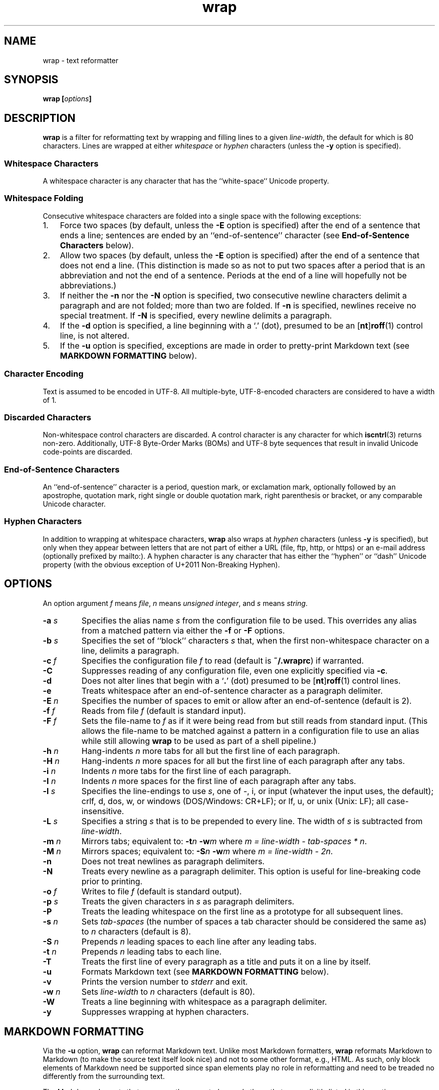 .\"
.\"     wrap -- text reformatter
.\"     wrap.1: manual page
.\"
.\"     Copyright (C) 1996-2017  Paul J. Lucas
.\"
.\"     This program is free software; you can redistribute it and/or modify
.\"     it under the terms of the GNU General Public License as published by
.\"     the Free Software Foundation; either version 2 of the Licence, or
.\"     (at your option) any later version.
.\"
.\"     This program is distributed in the hope that it will be useful,
.\"     but WITHOUT ANY WARRANTY; without even the implied warranty of
.\"     MERCHANTABILITY or FITNESS FOR A PARTICULAR PURPOSE.  See the
.\"     GNU General Public License for more details.
.\"
.\"     You should have received a copy of the GNU General Public License
.\"     along with this program.  If not, see <http://www.gnu.org/licenses/>.
.\"
.\" ---------------------------------------------------------------------------
.\" define code-start macro
.de cS
.sp
.nf
.RS 5
.ft CW
..
.\" define code-end macro
.de cE
.ft 1
.RE
.fi
.if !'\\$1'0' .sp
..
.\" ---------------------------------------------------------------------------
.TH \f3wrap\fP 1 "January 19, 2017" "PJL TOOLS"
.SH NAME
wrap \- text reformatter
.SH SYNOPSIS
.B wrap
.BI [ options ]
.SH DESCRIPTION
.B wrap
is a filter for reformatting text by wrapping and filling lines
to a given
.IR line-width ,
the default for which is 80 characters.
Lines are wrapped at either
.I whitespace
or
.I hyphen
characters
(unless the
.B \-y
option is specified).
.SS Whitespace Characters
A whitespace character is any character
that has the ``white-space`` Unicode property.
.SS Whitespace Folding
Consecutive whitespace characters
are folded into a single space
with the following exceptions:
.nr step 1 1
.IP \n[step]. 3
Force two spaces
(by default, unless the
.B \-E
option is specified)
after the end of a sentence that ends a line;
sentences are ended by an ``end-of-sentence'' character
(see
.B End-of-Sentence Characters
below).
.IP \n+[step].
Allow two spaces
(by default, unless the
.B \-E
option is specified)
after the end of a sentence that does not end a line.
(This distinction is made so as not to put two spaces after
a period that is an abbreviation and not the end of a sentence.
Periods at the end of a line will hopefully not be abbreviations.)
.IP \n+[step].
If neither the
.B \-n
nor the
.B \-N
option is specified,
two consecutive newline characters delimit a paragraph and are not folded;
more than two are folded.
If
.B \-n
is specified,
newlines receive no special treatment.
If
.B \-N
is specified, every newline delimits a paragraph.
.IP \n+[step].
If the
.B \-d
option is specified,
a line beginning with a `\f(CW.\fP' (dot),
presumed to be an
.RB [ nt ] roff (1)
control line,
is not altered.
.IP \n+[step].
If the
.B \-u
option is specified,
exceptions are made in order to pretty-print Markdown text
(see
.B MARKDOWN FORMATTING
below).
.SS Character Encoding
Text is assumed to be encoded in UTF-8.
All multiple-byte, UTF-8-encoded characters
are considered to have a width of 1.
.SS Discarded Characters
Non-whitespace control characters are discarded.
A control character is any character for which
.BR iscntrl (3)
returns non-zero.
Additionally,
UTF-8 Byte-Order Marks (BOMs)
and UTF-8 byte sequences that result in invalid Unicode code-points
are discarded.
.SS End-of-Sentence Characters
An ``end-of-sentence'' character is
a period,
question mark,
or
exclamation mark,
optionally followed by
an apostrophe,
quotation mark,
right single or double quotation mark,
right parenthesis or bracket,
or any comparable Unicode character.
.SS Hyphen Characters
In addition to wrapping at whitespace characters,
.B wrap
also wraps at
.I hyphen
characters
(unless
.B \-y
is specified),
but only when they appear between letters
that are not part of either a URL
(file, ftp, http, or https)
or an e-mail address
(optionally prefixed by \f(CWmailto:\fP).
A hyphen character is any character that has either the
``hyphen''
or
``dash''
Unicode property
(with the obvious exception of U+2011 Non-Breaking Hyphen).
.SH OPTIONS
An option argument
.I f
means
.IR file ,
.I n
means
.IR "unsigned integer" ,
and
.I s
means
.IR string .
.TP
.BI \-a " s"
Specifies the alias name
.I s
from the configuration file to be used.
This overrides any alias
from a matched pattern
via either the
.B \-f
or
.B \-F
options.
.TP
.BI \-b " s"
Specifies the set of ``block'' characters
.I s
that,
when the first non-whitespace character on a line,
delimits a paragraph.
.TP
.BI \-c " f"
Specifies the configuration file
.I f
to read
(default is
.BR ~/.wraprc )
if warranted.
.TP
.B \-C
Suppresses reading of any configuration file,
even one explicitly specified via
.BR \-c .
.TP
.B \-d
Does not alter lines that begin with a
.RB ` . '
(dot) presumed to be
.RB [ nt ] roff (1)
control lines.
.TP
.B \-e
Treats whitespace after an end-of-sentence character as a paragraph delimiter.
.TP
.BI \-E " n"
Specifies the number of spaces to emit or allow after an end-of-sentence
(default is 2).
.TP
.BI \-f " f"
Reads from file
.I f
(default is standard input).
.TP
.BI \-F " f"
Sets the file-name to
.I f
as if it were being read from
but still reads from standard input.
(This allows the file-name to be matched against a pattern
in a configuration file to use an alias
while still allowing
.B wrap
to be used as part of a shell pipeline.)
.TP
.BI \-h " n"
Hang-indents
.I n
more tabs for all but the first line of each paragraph.
.TP
.BI \-H " n"
Hang-indents
.I n
more spaces for all but the first line of each paragraph
after any tabs.
.TP
.BI \-i " n"
Indents
.I n
more tabs for the first line of each paragraph.
.TP
.BI \-I " n"
Indents
.I n
more spaces for the first line of each paragraph after any tabs.
.TP
.BI \-l " s"
Specifies the line-endings to use
.IR s ,
one of
\f(CW-\fP,
\f(CWi\fP,
or
\f(CWinput\fP
(whatever the input uses, the default);
\f(CWcrlf\fP,
\f(CWd\fP,
\f(CWdos\fP,
\f(CWw\fP,
or
\f(CWwindows\fP
(DOS/Windows: CR+LF);
or
\f(CWlf\fP,
\f(CWu\fP,
or
\f(CWunix\fP
(Unix: LF);
all case-insensitive.
.TP
.BI \-L " s"
Specifies a string
.I s
that is to be prepended to every line.
The width of
.I s
is subtracted from
.IR line-width .
.TP
.BI \-m " n"
Mirrors tabs; equivalent to:
.BI \-t n
.BI \-w m
where
.IR "m = line-width \- tab-spaces * n" .
.TP
.BI \-M " n"
Mirrors spaces; equivalent to:
.BI \-S n
.BI \-w m
where
.IR "m = line-width \- 2n" .
.TP
.B \-n
Does not treat newlines as paragraph delimiters.
.TP
.B \-N
Treats every newline as a paragraph delimiter.
This option is useful for line-breaking code prior to printing.
.TP
.BI \-o " f"
Writes to file
.I f
(default is standard output).
.TP
.BI \-p " s"
Treats the given characters in
.I s
as paragraph delimiters.
.TP
.B \-P
Treats the leading whitespace on the first line
as a prototype for all subsequent lines.
.TP
.BI \-s " n"
Sets
.I tab-spaces
(the number of spaces a tab character should be considered the same as)
to
.I n
characters
(default is 8).
.TP
.BI \-S " n"
Prepends
.I n
leading spaces to each line after any leading tabs.
.TP
.BI \-t " n"
Prepends
.I n
leading tabs to each line.
.TP
.B \-T
Treats the first line of every paragraph as a title
and puts it on a line by itself.
.TP
.B \-u
Formats Markdown text
(see
.B MARKDOWN FORMATTING
below).
.TP
.B \-v
Prints the version number to
.I stderr
and exit.
.TP
.BI \-w " n"
Sets
.I line-width
to
.I n
characters
(default is 80).
.TP
.B \-W
Treats a line beginning with whitespace as a paragraph delimiter.
.TP
.B \-y
Suppresses wrapping at hyphen characters.
.SH MARKDOWN FORMATTING
Via the
.B \-u
option,
.B wrap
can reformat Markdown text.
Unlike most Markdown formatters,
.B wrap
reformats Markdown to Markdown
(to make the source text itself look nice)
and not to some other format,
e.g., HTML.
As such,
only block elements of Markdown need be supported
since span elements play no role in reformatting
and need to be treaded no differently from the surrounding text.
.P
The Markdown elements that are currently supported
are only those that are explicitly listed in this section.
.SS Paragraphs
Paragraphs,
one or more consecutive lines of text
separated by one or more blank lines,
are reformatted as normal.
.SS Headers
Setext-style headers are supported:
.cS
This is an H1
=============

This is an H2
-------------
.cE
Any number of \f(CW=\fP's or \f(CW-\fP's will work
and need not match the number of characters
on the preceding line.
Atx-style headers are also supported:
.cS
# This is an H1

## This is an H2

###### This is an H6
.cE
that is 1\-6 \f(CW#\fP characters.
Optionally,
atx-style headers may be ``closed''
with trailing \f(CW#\fP characters,
but the number of closing \f(CW#\fP characters
need not match the number of opening characters.
Headers of either style may be indented by up to 3 spaces.
.SS Unordered/Bulleted Lists
Unordered lists use asterisks, plusses, and minuses
as list item markers:
.cS
* Red
* Green
* Blue
.cE
Markers may be indented by up to 3 spaces and
.I must
be followed by a space.
Multiline items may either be hang-indented:
.cS
+ Lorem ipsum dolor sit amet, ligula suspendisse nulla pretium,
  rhoncus tempor fermentum, enim integer ad vestibulum volutpat.
+ Nisl rhoncus turpis est, vel elit, congue wisi enim nunc
  ultricies sit, magna tincidunt.
.cE
or not:
.cS
+ Lorem ipsum dolor sit amet, ligula suspendisse nulla pretium,
rhoncus tempor fermentum, enim integer ad vestibulum volutpat.
+ Nisl rhoncus turpis est, vel elit, congue wisi enim nunc
ultricies sit, magna tincidunt.
.cE
Items may be separated by blank lines:
.cS
+ Lorem ipsum dolor sit amet, ligula suspendisse nulla pretium,
  rhoncus tempor fermentum, enim integer ad vestibulum volutpat.

+ Nisl rhoncus turpis est, vel elit, congue wisi enim nunc
  ultricies sit, magna tincidunt.
.cE
Items may be multiple paragraphs
where the first line of subsequent paragraphs
.I must
be indented,
but others need not be:
.cS
+ Lorem ipsum dolor sit amet, ligula suspendisse nulla pretium,
  rhoncus tempor fermentum, enim integer ad vestibulum volutpat.

  Nisl rhoncus turpis est, vel elit, congue wisi enim nunc
  ultricies sit, magna tincidunt.

+ Maecenas aliquam maecenas ligula nostra, accumsan taciti.
Sociis mauris in integer, a dolor netus non dui aliquet,
sagittis felis sodales, dolor sociis mauris, vel eu libero
cras.

  Faucibus at. Arcu habitasse elementum est, ipsum purus pede
porttitor class, ut adipiscing, aliquet sed auctor, imperdiet
arcu per diam dapibus libero duis.
.cE
(The original Markdown specification
.I requires
subsequent paragraphs to be indented by
.I 4
spaces;
.B wrap
allows paragraphs to be indented less
to match the hang-indent.)
.P
When reformatted,
multiline items are
.I always
hang-indented.
.SS Ordered/Numbered Lists
Ordered lists use numbers and
.I must
be followed by either a period or a right parenthesis \f(CW)\fP delimiter
and a space:
.cS
1. Chocolate
2. Vanilla
3. Strawberry
.cE
When reformatted,
out-of-sequence numbers will automatically be renumbered
starting at the first number.
A list item having a delimiter that is different from a previous list item
starts a new list:
.cS
1. This is one list.
1) This is another list.
.cE
Aside from using numbers as list item markers,
everything else about unordered lists
also applies to ordered lists.
.SS Definition Lists
Definition lists are term lines
preceded by a blank line
followed by definition lines that start with a colon:
.cS
Apple
: A deciduous tree (Malus domestica) in the rose family best known
  for its sweet, pomaceous fruit.

Pear
: Any of several tree and shrub species of genus Pyrus in the
  family Rosaceae.  It is also the name of the pomaceous fruit of
  these trees.
.cE
Term lines may be followed by a blank line.
Terms may have multiple definitions
that may be separated by a blank line:
.cS
Apple
: A deciduous tree (Malus domestica) in the rose family best known
  for its sweet, pomaceous fruit.
: An American multinational technology company headquartered in
  Cupertino, California, that designs, develops, and sells
  consumer electronics, computer software, and online services.
.cE
Aside from using a colon as the list item marker,
everything else about unordered lists
also applies to definition lists.
.SS Nested Lists
Nested lists
.I must
be indented 4 spaces per nesting level
and may be any mixture of
unordered,
ordered,
and definition
lists:
.cS
1. First outermost list item.
    * First nested list item.
    * Second nested list item.
2. Second outermost list item.
.cE
Nested lists support blank lines
and multiple-line and multiple-paragraph list items.
.SS Code Blocks
Code blocks
are one or more lines
indented by at least 4 spaces or 1 tab:
.cS
In C, the program to print ``hello, world'' is

    #include <stdio.h>

    int main() {
      printf( "hello, world\\n" );
    }

Just how to run this program depends on the system you are using.
.cE
Code blocks are passed through unaltered.
Code blocks nested inside lists
.I must
be indented
.I twice
\(em 8 spaces or 2 tabs.
.SS Fenced Code Blocks
Alternatively,
code blocks may be ``fenced,''
that is a sequence of lines
starting with 3 or more
tildes \f(CW~\fP or backticks \f(CW`\fP
and ending with at least as many of the same character:
.cS
~~~
#include <stdio.h>

int main() {
  printf( "hello, world\\n" );
}
~~~
.cE
Fenced code blocks are passed through unaltered.
.SS Horizontal Rules
Horitontal rules
(lines separating sections of a document)
are 3 or more
hyphens,
asterisks,
or
underscores
on a line by themselves.
Any amount of whitespace may also be used.
Examples include:
.cS
---
***
___
* * *
----------
.cE
Since a \f(CW---\fP
would be ambiguous with a Setext 2nd-level header,
the latter
.I must
have a non-blank line preceding it.
.SS Block-Level HTML
Block-level HTML are lines of one of the following:
.nr step 1 1
.IP \n[step]. 3
Starts with
\f(CW<pre\fP,
\f(CW<script\fP,
or
\f(CW<style\fP,
and is optionally followed by \f(CW>\fP or whitespace;
ends with a line containing
\f(CW</pre>\fP,
\f(CW</script>\fP,
or
\f(CW</style>\fP.
.IP \n+[step].
Starts with \f(CW<!--\fP (comment);
ends with a line containing \f(CW-->\fP.
.IP \n+[step].
Starts with \f(CW<?\fP (processing instruction);
ends with a line containing \f(CW?>\fP.
.IP \n+[step].
Starts with \f(CW<!\fP followed by an uppercase letter (DOCTYPE);
ends with a line containing \f(CW>\fP.
.IP \n+[step].
Starts with \f(CW<![CDATA[\fP (CDATA section);
ends with a line containing \f(CW]]>\fP.
.IP \n+[step].
Starts with \f(CW<\fP or \f(CW</\fP
followed by one of
\f(CWarticle\fP, \f(CWaside\fP,
\f(CWbase\fP, \f(CWbasefont\fP, \f(CWblockquote\fP, \f(CWbody\fP, \f(CWbr\fP,
\f(CWbutton\fP,
\f(CWcanvas\fP, \f(CWcaption\fP, \f(CWcenter\fP, \f(CWcol\fP, \f(CWcolgroup\fP,
\f(CWdd\fP, \f(CWdetails\fP, \f(CWdialog\fP, \f(CWdir\fP, \f(CWdiv\fP,
\f(CWdl\fP, \f(CWdt\fP,
\f(CWembed\fP,
\f(CWfieldset\fP, \f(CWfigcaption\fP, \f(CWfigure\fP, \f(CWfooter\fP,
\f(CWform\fP, \f(CWframe\fP, \f(CWframeset\fP,
\f(CWh1\fP, \f(CWh2\fP, \f(CWh3\fP, \f(CWh4\fP, \f(CWh5\fP, \f(CWh6\fP,
\f(CWhead\fP, \f(CWheader\fP, \f(CWhgroup\fP, \f(CWhr\fP, \f(CWhtml\fP,
\f(CWiframe\fP,
\f(CWlegend\fP, \f(CWli\fP, \f(CWlink\fP,
\f(CWmain\fP, \f(CWmap\fP, \f(CWmenu\fP, \f(CWmenuitem\fP, \f(CWmeta\fP,
\f(CWnav\fP, \f(CWnoframes\fP,
\f(CWobject\fP, \f(CWol\fP, \f(CWoptgroup\fP, \f(CWoption\fP,
\f(CWp\fP, \f(CWparam\fP, \f(CWprogress\fP,
\f(CWsection\fP, \f(CWsource\fP, \f(CWsummary\fP,
\f(CWtable\fP, \f(CWtbody\fP, \f(CWtd\fP, \f(CWtextarea\fP, \f(CWtfoot\fP,
\f(CWth\fP, \f(CWthead\fP, \f(CWtitle\fP, \f(CWtr\fP, \f(CWtrack\fP,
\f(CWul\fP,
or
\f(CWvideo\fP,
and is optionally followed by \f(CW>\fP, \f(CW/>\fP, or whitespace;
ends with a blank line.
.IP \n+[step].
Starts with a complete HTML (or XML) open or close tag
(having any tag name other than \f(CWpre\fP, \f(CWscript\fP, or \f(CWstyle\fP)
optionally followed
.I only
by whitespace;
ends with a blank line.
.P
If the line meets both the start and end conditions,
the block be only that line.
HTML blocks are passed through unaltered.
.SS Links
Neither inline nor reference links need any special treatment;
however,
reference link label lines such as:
.cS
[1]: https://github.com/paul-j-lucas/wrap
.cE
are passed through unaltered.
Link labels may be indented by up to 3 spaces.
The URL may optionally be followed by title
enclosed in one of
double quotes,
single quotes,
or parentheses:
.cS
[1]: https://github.com/paul-j-lucas/wrap "Wrap"
.cE
The title attribute may instead be put on the following line,
optionally indented by any number of spaces or tabs:
.cS
[md]: https://daringfireball.net/projects/markdown/
    "Markdown"
.cE 0
.SS Tables
Tables are lines that contain at least one pipe (\f(CW|\fP)
and one non-whitespace character.
Tables
.I must
be separated from surrounding text by blank lines:
.cS
Column 1 Header | Column 2 Header
----------------|----------------
Data C1R1       | Data C2R1
Data C1R2       | Data C2R2
.cE
While it looks best if the columns are all the same width,
they need not be.
Tables may optionally also have pipes at either end of the table:
.cS
|Column 1 Header | Column 2 Header|
|----------------|----------------|
|Data C1R1       | Data C2R1      |
|Data C1R2       | Data C2R2      |
.cE
Tables may be nested inside lists.
Tables are passed through unaltered.
.SS Footnotes
Footnote markers need no special treatment;
however footnote definitions such as:
.cS
[^1]: This is a footnote.
.cE
are formatted as other text.
Footnotes may contain other block-level elements
when indented by 4 spaces.
As a special case when there are multiple sentences or paragraphs,
the first line may be left empty to make the text align better:
.cS
[^lorem]:
    Lorem ipsum dolor sit amet, ligula suspendisse nulla pretium,
    rhoncus tempor fermentum, enim integer ad vestibulum volutpat.

    Nisl rhoncus turpis est, vel elit, congue wisi enim nunc
    ultricies sit, magna tincidunt.
.cE 0
.SS Abbreviations
Abbreviation definition lines are of the form:
.cS
*[HTML]: Hyper Text Markup Language
.cE
Abbreviation definition lines are passed through unaltered.
.SH EXIT STATUS
.PD 0
.IP 0
Success.
.IP 64
Command-line usage error.
.IP 66
Open file error.
.IP 69
A system resource is not available, e.g., a UTF-8 locale.
.IP 70
Internal software error.
(Please report the bug.)
.IP 71
System error.
.IP 73
Create file error.
.IP 74
I/O error.
.IP 78
Configuration file error.
.PD
.SH ENVIRONMENT
.TP
.B HOME
The user's home directory:
used to locate the default configuration file.
If unset,
the home directory is obtained from the password database entry
for the effective user.
If that fails,
no default configuration file is read.
.SH BUGS
PHP Markdown Extra allows multiple terms to share the same a definition;
however,
.B wrap
does not support this.
.SH FILES
.TP
.B ~/.wraprc
The default configuration file.
A configuration file,
even one explicitly specified via
.BR \-c ,
is neither actually checked for existence nor read
unless one of the
.BR \-a ,
.BR \-f ,
or
.B \-F
options
is specified
since it doesn't affect the result.
.SH EXAMPLE
Wrap text into paragraphs having a line width of 72 characters,
indenting one tab-stop,
and further indenting the start of each paragraph by 3 spaces:
.cS
wrap -m1 -I3
.cE 0
.SH AUTHOR
Paul J. Lucas
.RI < paul@lucasmail.org >
.SH SEE ALSO
.BR fmt (1),
.BR fold (1),
.BR par (1),
.BR wrapc (1),
.BR iscntrl (3),
.BR sysexits (3),
.BR wraprc (5)
.P
.nf
.IR "CommonMark" ", John MacFarlane,"
.br
<\f(CWhttp://commonmark.org/\fP>
.P
.IR "Internet Message Format" ", Peter W. Resnick,"
RFC 5322, October 2008.
.P
.IR "Markdown" ", John Gruber,"
.br
<\f(CWhttps://daringfireball.net/projects/markdown/\fP>
.P
.IR "PHP Markdown Extra" ,
.br
<\f(CWhttps://michelf.ca/projects/php-markdown/extra/\fP>
.P
.IR "PropList" ", Unicode Consortium,"
.br
<\f(CWhttp://www.unicode.org/Public/UCD/latest/ucd/PropList.txt\fP>
.P
.IR "Uniform Resource Identifier (URI): Generic Syntax" ,
Tim Berners-Lee, et al, RFC 3986, January 2005.
.P
.IR "Writing on GitHub" ,
.br
<\f(CWhttps://help.github.com/categories/writing-on-github/\fP>
.P
.IR "UTF-8, a transformation format of ISO 10646" ", Francois Yergeau,"
RFC 3629, November 2003.
.\" vim:set et sw=2 ts=2:
